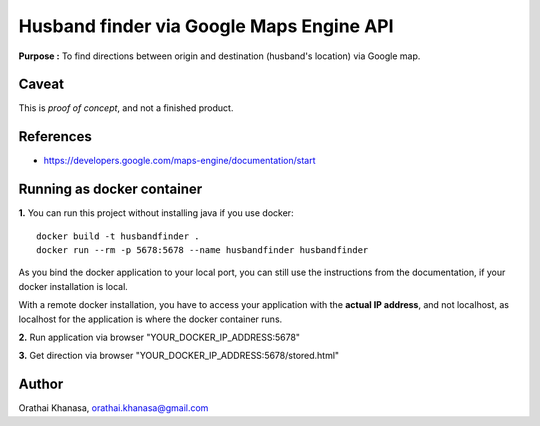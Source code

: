 Husband finder via Google Maps Engine API
=========================================

**Purpose :** To find directions between origin and destination (husband's location) via Google map.

Caveat
------

This is *proof of concept*, and not a finished product.

References
----------

* `https://developers.google.com/maps-engine/documentation/start <https://developers.google.com/maps-engine/documentation/start>`_


Running as docker container
---------------------------

**1.** You can run this project without installing java if you use docker::

     docker build -t husbandfinder .
     docker run --rm -p 5678:5678 --name husbandfinder husbandfinder

As you bind the docker application to your local port, you can still use the
instructions from the documentation, if your docker installation is local.

With a remote docker installation, you have to
access your application with the **actual IP address**, and not localhost, as
localhost for the application is where the docker container runs.

**2.** Run application via browser "YOUR_DOCKER_IP_ADDRESS:5678"

**3.** Get direction via browser "YOUR_DOCKER_IP_ADDRESS:5678/stored.html"


Author
------

Orathai Khanasa, orathai.khanasa@gmail.com

